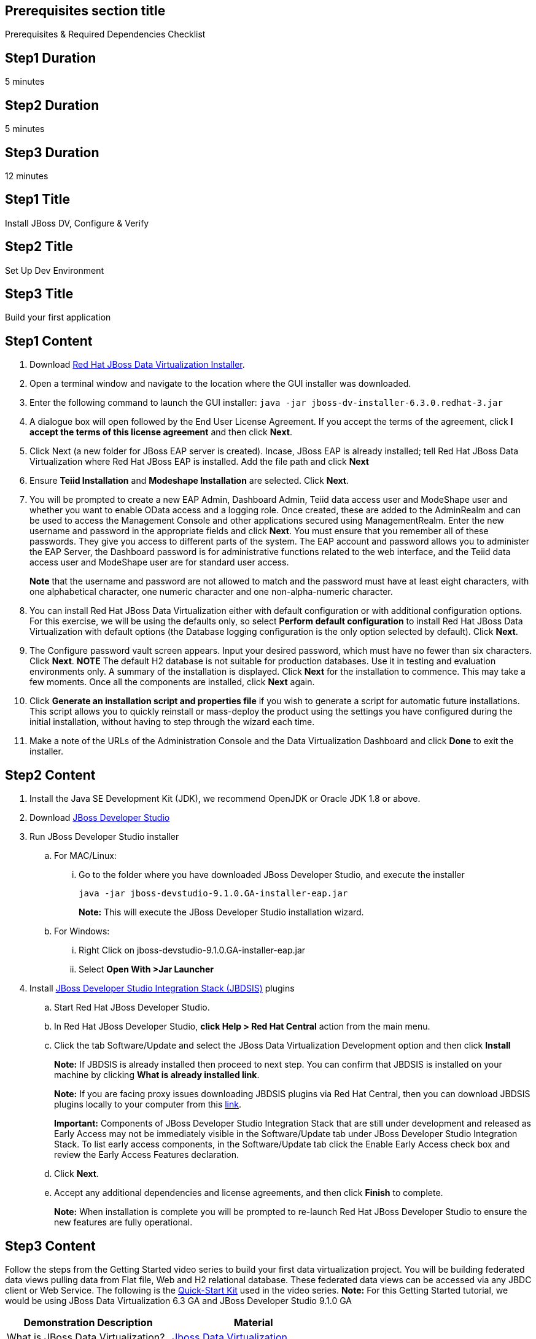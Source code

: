 :awestruct-layout: product-get-started
:awestruct-interpolate: true

== Prerequisites section title
Prerequisites &#38; Required Dependencies Checklist

== Step1 Duration
5 minutes

== Step2 Duration
5 minutes

== Step3 Duration
12 minutes

== Step1 Title
Install JBoss DV, Configure & Verify

== Step2 Title
Set Up Dev Environment

== Step3 Title
Build your first application

== Step1 Content
1.  Download http://developers.redhat.com/products/datavirt/download/[Red Hat JBoss Data Virtualization Installer]. 
2.	Open a terminal window and navigate to the location where the GUI installer was downloaded.
3.	Enter the following command to launch the GUI installer: `java -jar jboss-dv-installer-6.3.0.redhat-3.jar`
4.	A dialogue box will open followed by the End User License Agreement. If you accept the terms of the agreement, click *I accept the terms of this license agreement* and then click *Next*.
5.	Click Next (a new folder for JBoss EAP server is created). Incase, JBoss EAP is already installed; tell Red Hat JBoss Data Virtualization where Red Hat JBoss EAP is installed. Add the file path and click *Next*
6.	Ensure *Teiid Installation* and *Modeshape Installation* are selected. Click *Next*.
7.	You will be prompted to create a new EAP Admin, Dashboard Admin, Teiid data access user and ModeShape user and whether you want to enable OData access and a logging role. Once created, these are added to the AdminRealm and can be used to access the Management Console and other applications secured using ManagementRealm. Enter the new username and password in the appropriate fields and click *Next*.
You must ensure that you remember all of these passwords. They give you access to different parts of the system. The EAP account and password allows you to administer the EAP Server, the Dashboard password is for administrative functions related to the web interface, and the Teiid data access user and ModeShape user are for standard user access.
+
*Note* that the username and password are not allowed to match and the password must have at least eight characters, with one alphabetical character, one numeric character and one non-alpha-numeric character.
8.	You can install Red Hat JBoss Data Virtualization either with default configuration or with additional configuration options. For this exercise, we will be using the defaults only, so select *Perform default configuration* to install Red Hat JBoss Data Virtualization with default options (the Database logging configuration is the only option selected by default). Click *Next*.
9.	The Configure password vault screen appears. Input your desired password, which must have no fewer than six characters. Click *Next*.
*NOTE*
The default H2 database is not suitable for production databases. Use it in testing and evaluation environments only.
A summary of the installation is displayed. Click *Next* for the installation to commence. This may take a few moments. Once all the components are installed, click *Next* again.
10.	Click *Generate an installation script and properties file* if you wish to generate a script for automatic future installations. This script allows you to quickly reinstall or mass-deploy the product using the settings you have configured during the initial installation, without having to step through the wizard each time.
11.	Make a note of the URLs of the Administration Console and the Data Virtualization Dashboard and click *Done* to exit the installer.

== Step2 Content

1.	Install the Java SE Development Kit (JDK), we recommend OpenJDK or Oracle JDK 1.8 or above.
2.	Download http://developers.redhat.com/products/devstudio/download/[JBoss Developer Studio]
3.	Run JBoss Developer Studio installer
.. For MAC/Linux:
... Go to the folder where you have downloaded JBoss Developer Studio, and execute the installer
+
`java -jar jboss-devstudio-9.1.0.GA-installer-eap.jar`
+
*Note:* This will execute the JBoss Developer Studio installation wizard.
+
..	For Windows:
+
...	Right Click on jboss-devstudio-9.1.0.GA-installer-eap.jar
...	Select *Open With >Jar Launcher*
+
4.	Install http://tools.jboss.org/downloads/devstudio_is/[JBoss Developer Studio Integration Stack (JBDSIS)] plugins
..	Start Red Hat JBoss Developer Studio.
..	In Red Hat JBoss Developer Studio, *click Help > Red Hat Central* action from the main menu.
..  Click the tab Software/Update and select the JBoss Data Virtualization Development option and then click *Install*
+
*Note:* If JBDSIS is already installed then proceed to next step. You can confirm that JBDSIS is installed on your machine by clicking *What is already installed link*.
+
*Note:* If you are facing proxy issues downloading JBDSIS plugins via Red Hat Central, then you can download JBDSIS plugins locally to your computer from this http://tools.jboss.org/downloads/devstudio_is/[link].
+
*Important:* Components of JBoss Developer Studio Integration Stack that are still under development and released as Early Access may not be immediately visible in the Software/Update tab under JBoss Developer Studio Integration Stack. To list early access components, in the Software/Update tab click the Enable Early Access check box and review the Early Access Features declaration.
+
..	Click *Next*.
..	Accept any additional dependencies and license agreements, and then click *Finish* to complete.
+
*Note:* When installation is complete you will be prompted to re-launch Red Hat JBoss Developer Studio to ensure the new features are fully operational.

== Step3 Content

Follow the steps from the Getting Started video series to build your first data virtualization project. You will be building federated data views pulling data from Flat file, Web and H2 relational database. These federated data views can be accessed via any JBDC client or Web Service.
The following is the https://developers.redhat.com/download-manager/file/dv_quickstart-2.1.0-dist.zip[Quick-Start Kit] used in the video series.
*Note:* For this Getting Started tutorial, we would be using JBoss Data Virtualization 6.3 GA and JBoss Developer Studio 9.1.0 GA

|===
|Demonstration Description | Material

|What is JBoss Data Virtualization?
|https://vimeo.com/150192169[Jboss Data Virtualization]

|Build VDB layer with Teiid Designer
|https://vimeo.com/178920385[Step 1], https://vimeo.com/178933702[Step 2], https://vimeo.com/178933177[Step 3]
|===

== More Resources

* link:../learn[See Quickstarts, Videos, and other Learning materials]
* link:../buzz[Read about how other people are using JBoss Fuse]
